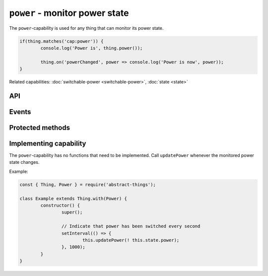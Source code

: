 ``power`` - monitor power state
===================================

The ``power``-capability is used for any thing that can monitor its power
state.

.. sourcecode:: js

	if(thing.matches('cap:power')) {
		console.log('Power is', thing.power());

		thing.on('powerChanged', power => console.log('Power is now', power));
	}

Related capabilities: :doc:`switchable-power <switchable-power>`, :doc:`state <state>`

API
---

.. js:function:: power()

	Get the current power state.

	:returns: :doc:`Boolean </values/boolean>` representing the current power state.

	Example:

	.. sourcecode:: js

		const powerIsOn = thing.power();

.. js:attribute:: state.power

	State-key indicating the current power state.

	Example:

	.. sourcecode:: js

		console.log(thing.state.power);

Events
------

.. describe:: powerChanged

	The current power state has changed. Payload will be current power state
	as a :doc:`boolean </values/boolean>`.

	.. sourcecode:: js

		thing.on('powerChanged', power => console.log('power is now:', power));

Protected methods
-----------------

.. js:function:: updatePower(power)

	Update the current power state of the thing. Will change the state key
	``power`` and emit the ``power`` event.

	:param boolean power: The current power state.

Implementing capability
-----------------------

The ``power``-capability has no functions that need to be implemented. Call
``updatePower`` whenever the monitored power state changes.

Example:

.. sourcecode:: js

	const { Thing, Power } = require('abstract-things');

	class Example extends Thing.with(Power) {
		constructor() {
			super();

			// Indicate that power has been switched every second
			setInterval(() => {
				this.updatePower(! this.state.power);
			}, 1000);
		}
	}
